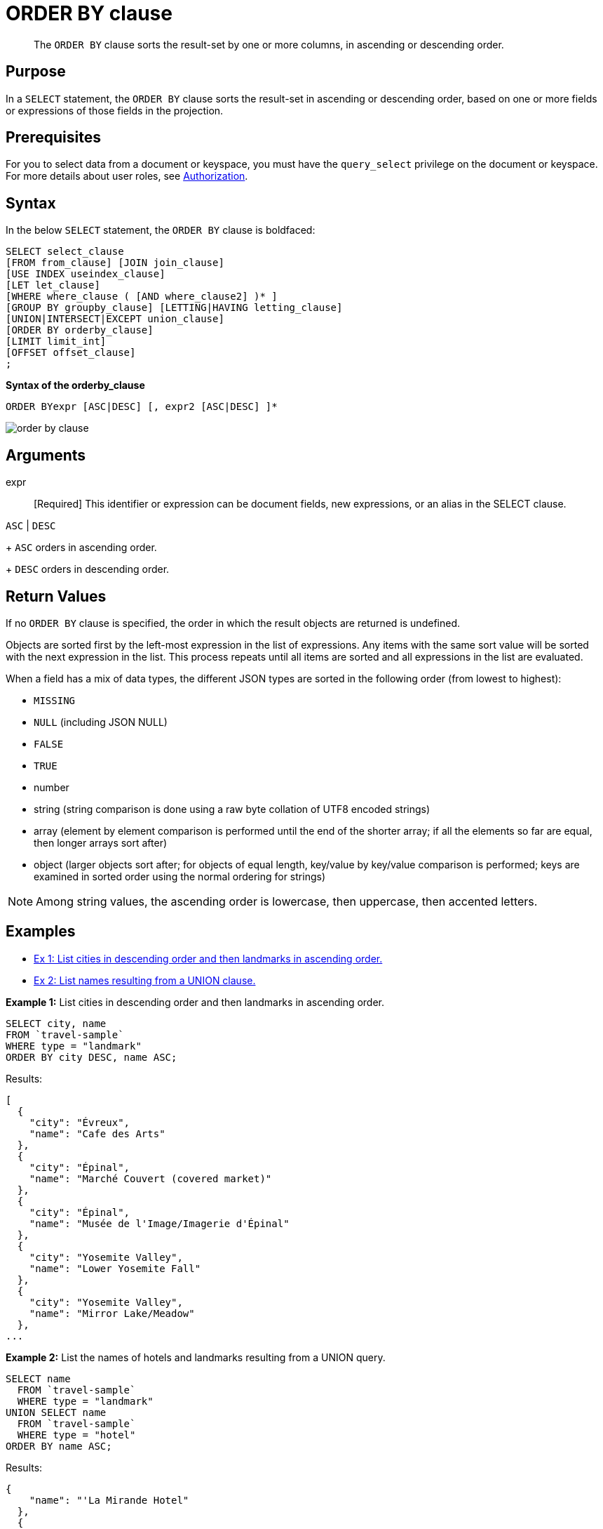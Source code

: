 [#topic_x1g_ggk_np]
= ORDER BY clause

[abstract]
The `ORDER BY` clause sorts the result-set by one or more columns, in ascending or descending order.

[#section_Purpose]
== Purpose

In a `SELECT` statement, the `ORDER BY` clause sorts the result-set in ascending or descending order, based on one or more fields or expressions of those fields in the projection.

[#section_Prerequisites]
== Prerequisites

For you to select data from a document or keyspace, you must have the [.param]`query_select` privilege on the document or keyspace.
For more details about user roles, see xref:security:security-authorization.adoc#authorization[Authorization].

[#section_Syntax]
== Syntax

In the below `SELECT` statement, the `ORDER BY` clause is boldfaced:

----
SELECT select_clause
[FROM from_clause] [JOIN join_clause]
[USE INDEX useindex_clause]
[LET let_clause]
[WHERE where_clause ( [AND where_clause2] )* ]
[GROUP BY groupby_clause] [LETTING|HAVING letting_clause]
[UNION|INTERSECT|EXCEPT union_clause]
[ORDER BY orderby_clause]
[LIMIT limit_int]
[OFFSET offset_clause]
;
----

*Syntax of the orderby_clause*

----
ORDER BYexpr [ASC|DESC] [, expr2 [ASC|DESC] ]*
----

[#image_fxr_gr3_2cb]
image::n1ql-language-reference/images/order-by-clause.png[]

[#section_usf_fp3_2cb]
== Arguments

expr:: [Required] This identifier or expression can be document fields, new expressions, or an alias in the SELECT clause.

`ASC` | `DESC`::
[Optional; default is `ASC`]
+
`ASC` orders in ascending order.
+
`DESC` orders in descending order.

[#section_sdj_qt3_2cb]
== Return Values

If no `ORDER BY` clause is specified, the order in which the result objects are returned is undefined.

Objects are sorted first by the left-most expression in the list of expressions.
Any items with the same sort value will be sorted with the next expression in the list.
This process repeats until all items are sorted and all expressions in the list are evaluated.

When a field has a mix of data types, the different JSON types are sorted in the following order (from lowest to highest):

[#ul_lhp_h53_2cb]
* `MISSING`
* `NULL` (including JSON NULL)
* `FALSE`
* `TRUE`
* number
* string (string comparison is done using a raw byte collation of UTF8 encoded strings)
* array (element by element comparison is performed until the end of the shorter array; if all the elements so far are equal, then longer arrays sort after)
* object (larger objects sort after; for objects of equal length, key/value by key/value comparison is performed; keys are examined in sorted order using the normal ordering for strings)

NOTE: Among string values, the ascending order is lowercase, then uppercase, then accented letters.

[#section_pyc_n53_2cb]
== Examples

[#ul_e4t_1fx_xdb]
* <<Ex1,Ex 1: List cities in descending order and then landmarks in ascending order.>>
* <<Ex2,Ex 2: List names resulting from a UNION clause.>>

*Example 1:* List cities in descending order and then landmarks in ascending order.

----
SELECT city, name
FROM `travel-sample`
WHERE type = "landmark"
ORDER BY city DESC, name ASC;
----

Results:

----
[
  {
    "city": "Évreux",
    "name": "Cafe des Arts"
  },
  {
    "city": "Épinal",
    "name": "Marché Couvert (covered market)"
  },
  {
    "city": "Épinal",
    "name": "Musée de l'Image/Imagerie d'Épinal"
  },
  {
    "city": "Yosemite Valley",
    "name": "Lower Yosemite Fall"
  },
  {
    "city": "Yosemite Valley",
    "name": "Mirror Lake/Meadow"
  },
...
----

*Example 2:* List the names of hotels and landmarks resulting from a UNION query.

----
SELECT name
  FROM `travel-sample`
  WHERE type = "landmark"
UNION SELECT name
  FROM `travel-sample`
  WHERE type = "hotel"
ORDER BY name ASC;
----

Results:

----
{
    "name": "'La Mirande Hotel"
  },
  {
    "name": "'The Argyll Arms Hotel"
  },
  {
    "name": "'Visit the Hut of the Shadows and other End of the Road sculptures"
  },
  {
    "name": "02 Shepherd's Bush Empire"
  },
  {
    "name": "101 Coffee Shop"
  },
...
----
